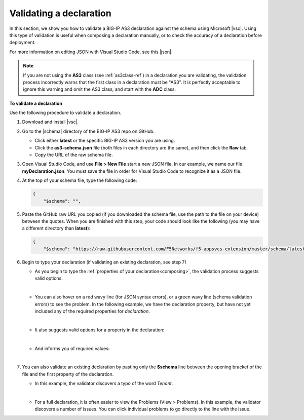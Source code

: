 .. _validate:

Validating a declaration
------------------------
In this section, we show you how to validate a BIG-IP AS3 declaration against the schema using Microsoft |vsc|. Using this type of validation is useful when composing a declaration manually, or to check the accuracy of a declaration before deployment.

For more information on editing JSON with Visual Studio Code, see this |json|. 

.. NOTE:: If you are not using the **AS3** class (see :ref:`as3class-ref`) in a declaration you are validating, the validation process incorrectly warns that the first class in a declaration must be "AS3".  It is perfectly acceptable to ignore this warning and omit the AS3 class, and start with the **ADC** class.


**To validate a declaration**

Use the following procedure to validate a declaration.

1.  Download and install |vsc|.
2.  Go to the |schema| directory of the BIG-IP AS3 repo on GitHub.

    - Click either **latest** or the specific BIG-IP AS3 version you are using.
    - Click the **as3-schema.json** file (both files in each directory are the same), and then click the **Raw** tab.
    - Copy the URL of the raw schema file.

3. Open Visual Studio Code, and use **File > New File** start a new JSON file. In our example, we name our file **myDeclaration.json**.  You must save the file in order for Visual Studio Code to recognize it as a JSON file.
4. At the top of your schema file, type the following code:
    
   .. code-block:: json

        {
            "$schema": "",

5. Paste the GitHub raw URL you copied (if you downloaded the schema file, use the path to the file on your device) between the quotes.  When you are finished with this step, your code should look like the following (you may have a different directory than **latest**):    

   .. code-block:: json

        {
            "$schema": "https://raw.githubusercontent.com/F5Networks/f5-appsvcs-extension/master/schema/latest/as3-schema.json",
        

6. Begin to type your declaration (if validating an existing declaration, see step 7)

   - As you begin to type the :ref:`properties of your declaration<composing>`, the validation process suggests valid options.

     .. image:: /images/validate-schema.png
    

   | 

   - You can also hover on a red wavy line (for JSON syntax errors), or a green wavy line (schema validation errors) to see the problem. In the following example, we have the declaration property, but have not yet included any of the required properties for *declaration*.

     .. image:: /images/validate-declaration.png

   |

   - It also suggests valid options for a property in the declaration:

     .. image:: /images/validate-version.png   

   |

   - And informs you of required values:

     .. image:: /images/validate-class.png

   |


7. You can also validate an existing declaration by pasting only the **$schema** line between the opening bracket of the file and the first property of the declaration. 

   - In this example, the validator discovers a typo of the word *Tenant*.

     .. image:: /images/validate-existing.png

   |


   - For a full declaration, it is often easier to view the Problems (View > Problems). In this example, the validator discovers a number of issues. You can click individual problems to go directly to the line with the issue.

     .. image:: /images/validate-problems.png


   


.. |vsc| raw:: html

   <a href="https://code.visualstudio.com/" target="_blank">Visual Studio Code</a>

.. |json| raw:: html

   <a href="https://code.visualstudio.com/docs/languages/json" target="_blank">Microsoft document</a>

.. |schema| raw:: html

   <a href="https://github.com/F5Networks/f5-appsvcs-extension/tree/master/schema" target="_blank">schema</a>

.. |br| raw:: html
   
   <br />